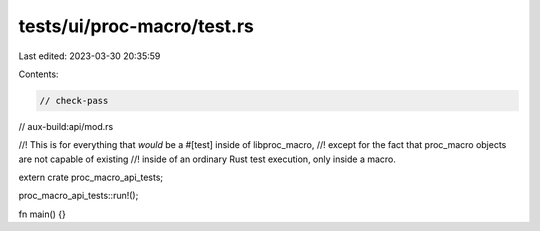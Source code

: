 tests/ui/proc-macro/test.rs
===========================

Last edited: 2023-03-30 20:35:59

Contents:

.. code-block:: rs

    // check-pass
// aux-build:api/mod.rs

//! This is for everything that *would* be a #[test] inside of libproc_macro,
//! except for the fact that proc_macro objects are not capable of existing
//! inside of an ordinary Rust test execution, only inside a macro.

extern crate proc_macro_api_tests;

proc_macro_api_tests::run!();

fn main() {}


